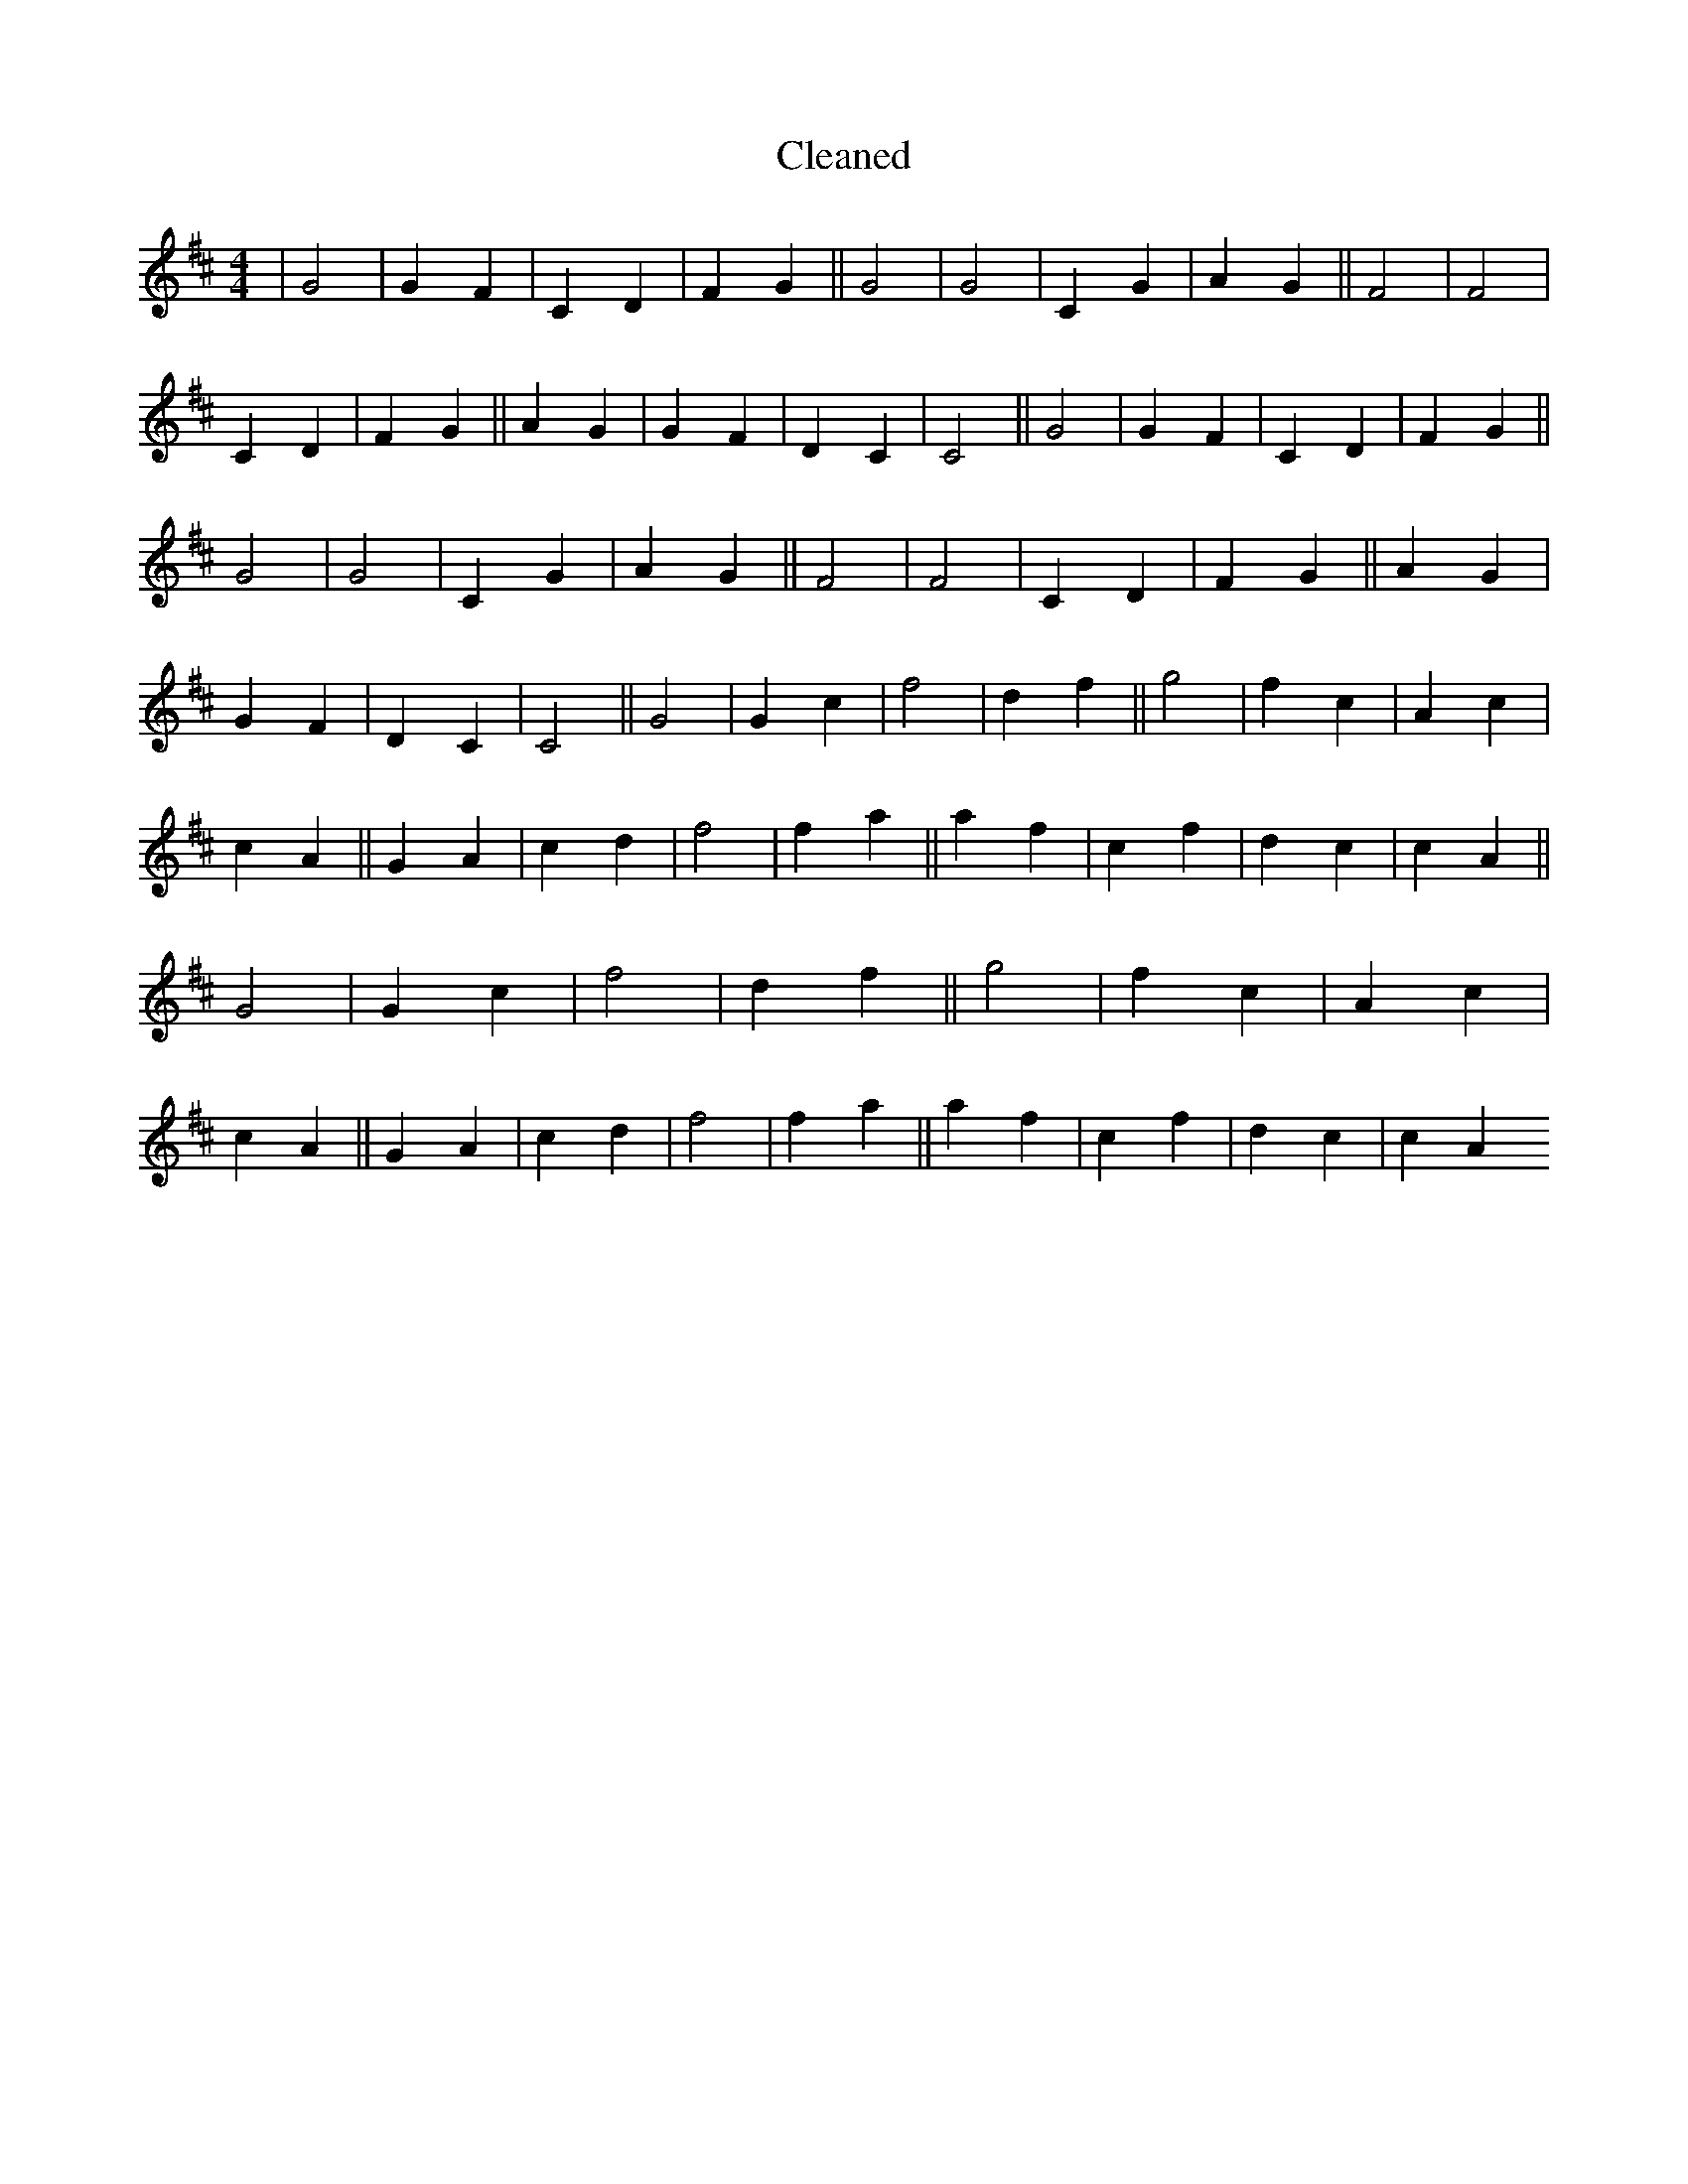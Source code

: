 X:379
T: Cleaned
M:4/4
K: DMaj
|G4|G2F2|C2D2|F2G2||G4|G4|C2G2|A2G2||F4|F4|C2D2|F2G2||A2G2|G2F2|D2C2|C4||G4|G2F2|C2D2|F2G2||G4|G4|C2G2|A2G2||F4|F4|C2D2|F2G2||A2G2|G2F2|D2C2|C4||G4|G2c2|f4|d2f2||g4|f2c2|A2c2|c2A2||G2A2|c2d2|f4|f2a2||a2f2|c2f2|d2c2|c2A2||G4|G2c2|f4|d2f2||g4|f2c2|A2c2|c2A2||G2A2|c2d2|f4|f2a2||a2f2|c2f2|d2c2|c2A2